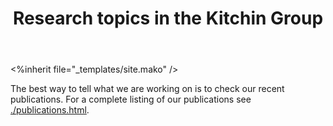 #+TITLE: Research topics in the Kitchin Group

#+BEGIN_EXPORT HTML
<%inherit file="_templates/site.mako" />
#+END_EXPORT

The best way to tell what we are working on is to check our recent publications. For a complete listing of our publications see [[./publications.html]].



* build					:noexport:

#+BEGIN_SRC emacs-lisp
(org-html-export-to-html nil nil nil t nil)
(rename-file "research.html" "research.html.mako" t)
(format-time-string "%m-%d-%Y")
#+END_SRC

#+RESULTS:
: 12-03-2023

